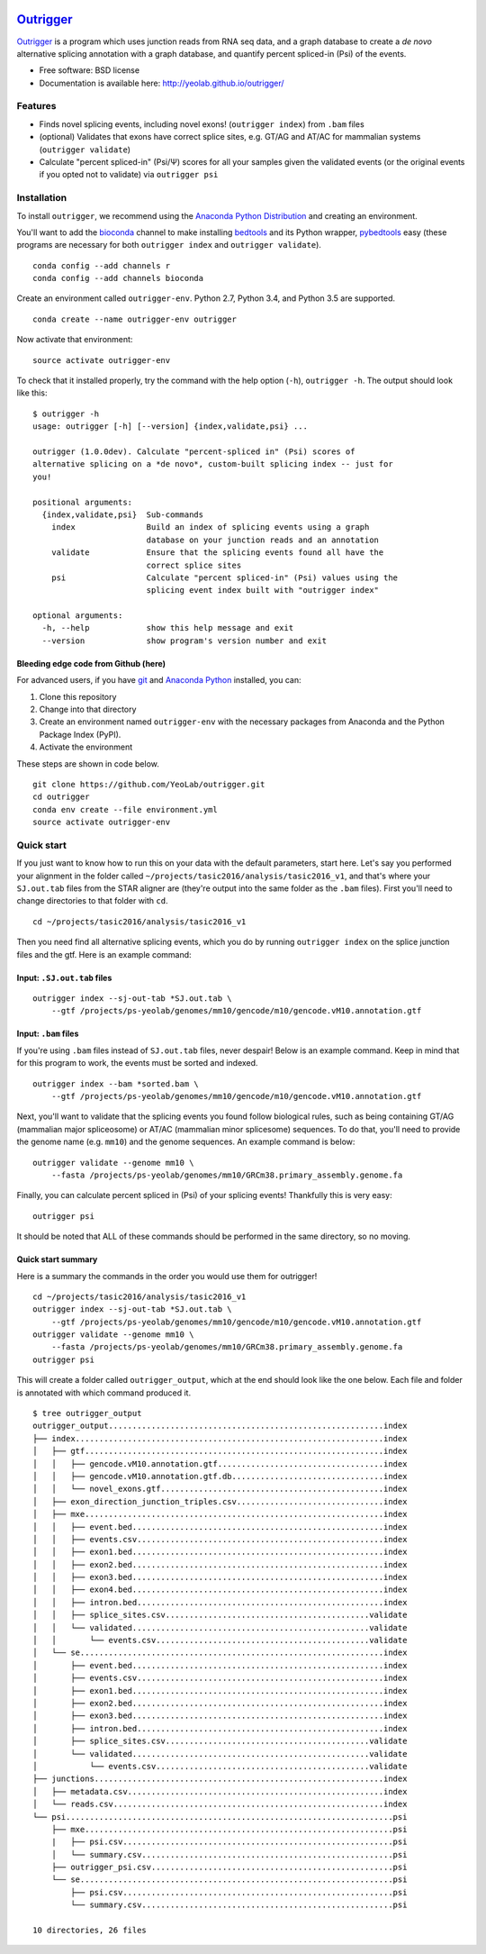 .. -*- mode: rst -*-

|OutriggerLogo|

|BuildStatus|\ |codecov|\ |PyPIVersions|\ |PythonVersionCompatibility|

.. |OutriggerLogo| image:: https://raw.githubusercontent.com/YeoLab/outrigger/v1.0.0rc1/logo/v1/logo_v1-300ppi.png
    :target: https://github.com/YeoLab/outrigger
.. |BuildStatus| image:: https://travis-ci.org/YeoLab/outrigger.svg?branch=master
    :target: https://travis-ci.org/YeoLab/outrigger
.. |codecov| image:: https://codecov.io/gh/YeoLab/outrigger/branch/master/graph/badge.svg
    :target: https://codecov.io/gh/YeoLab/outrigger
.. |PyPIVersions| image:: https://img.shields.io/pypi/v/outrigger.svg
    :target: https://pypi.python.org/pypi/outrigger
.. |PythonVersionCompatibility| image:: https://img.shields.io/pypi/pyversions/outrigger.svg
    :target: https://pypi.python.org/pypi/outrigger

==========
Outrigger_
==========

Outrigger_ is a program which uses junction reads from RNA seq data, and
a graph database to create a *de novo* alternative splicing annotation
with a graph database, and quantify percent spliced-in (Psi) of the
events.

-  Free software: BSD license
-  Documentation is available here: http://yeolab.github.io/outrigger/

Features
========

-  Finds novel splicing events, including novel exons!
   (``outrigger index``) from ``.bam`` files
-  (optional) Validates that exons have correct splice sites, e.g. GT/AG
   and AT/AC for mammalian systems (``outrigger validate``)
-  Calculate "percent spliced-in" (Psi/Ψ) scores for all your samples
   given the validated events (or the original events if you opted not
   to validate) via ``outrigger psi``

|OutriggerOverview|

.. |OutriggerOverview| image:: https://raw.githubusercontent.com/YeoLab/outrigger/v1.0.0rc1/docs/_static/outrigger_overview-300ppi.png
    :target: https://raw.githubusercontent.com/YeoLab/outrigger/v1.0.0rc1/docs/_static/outrigger_overview-300ppi.png

Installation
============

To install ``outrigger``, we recommend using the `Anaconda Python
Distribution <http://anaconda.org/>`__ and creating an environment.

You'll want to add the `bioconda <https://bioconda.github.io/>`__
channel to make installing `bedtools <bedtools.readthedocs.io>`__ and
its Python wrapper, `pybedtools <https://daler.github.io/pybedtools/>`__
easy (these programs are necessary for both ``outrigger index`` and
``outrigger validate``).

::

    conda config --add channels r
    conda config --add channels bioconda

Create an environment called ``outrigger-env``. Python 2.7, Python 3.4,
and Python 3.5 are supported.

::

    conda create --name outrigger-env outrigger

Now activate that environment:

::

    source activate outrigger-env

To check that it installed properly, try the command with the help
option (``-h``), ``outrigger -h``. The output should look like this:

::

    $ outrigger -h
    usage: outrigger [-h] [--version] {index,validate,psi} ...

    outrigger (1.0.0dev). Calculate "percent-spliced in" (Psi) scores of
    alternative splicing on a *de novo*, custom-built splicing index -- just for
    you!

    positional arguments:
      {index,validate,psi}  Sub-commands
        index               Build an index of splicing events using a graph
                            database on your junction reads and an annotation
        validate            Ensure that the splicing events found all have the
                            correct splice sites
        psi                 Calculate "percent spliced-in" (Psi) values using the
                            splicing event index built with "outrigger index"

    optional arguments:
      -h, --help            show this help message and exit
      --version             show program's version number and exit

Bleeding edge code from Github (here)
-------------------------------------

For advanced users, if you have `git <https://git-scm.com/>`__ and
`Anaconda Python <https://www.continuum.io/downloads>`__ installed, you
can:

#. Clone this repository
#. Change into that directory
#. Create an environment named ``outrigger-env`` with the necessary packages
   from Anaconda and the Python Package Index (PyPI).
#. Activate the environment

These steps are shown in code below.

::

    git clone https://github.com/YeoLab/outrigger.git
    cd outrigger
    conda env create --file environment.yml
    source activate outrigger-env

Quick start
===========

If you just want to know how to run this on your data with the default
parameters, start here. Let's say you performed your alignment in the
folder called ``~/projects/tasic2016/analysis/tasic2016_v1``, and that's
where your ``SJ.out.tab`` files from the STAR aligner are (they're
output into the same folder as the ``.bam`` files). First you'll need to
change directories to that folder with ``cd``.

::

    cd ~/projects/tasic2016/analysis/tasic2016_v1

Then you need find all alternative splicing events, which you do by
running ``outrigger index`` on the splice junction files and the gtf.
Here is an example command:

Input: ``.SJ.out.tab`` files
----------------------------

::

    outrigger index --sj-out-tab *SJ.out.tab \
        --gtf /projects/ps-yeolab/genomes/mm10/gencode/m10/gencode.vM10.annotation.gtf

Input: ``.bam`` files
---------------------

If you're using ``.bam`` files instead of ``SJ.out.tab`` files, never despair!
Below is an example command. Keep in mind that for this program to work, the
events must be sorted and indexed.

::

    outrigger index --bam *sorted.bam \
        --gtf /projects/ps-yeolab/genomes/mm10/gencode/m10/gencode.vM10.annotation.gtf

Next, you'll want to validate that the splicing events you found follow
biological rules, such as being containing GT/AG (mammalian major
spliceosome) or AT/AC (mammalian minor splicesome) sequences. To do
that, you'll need to provide the genome name (e.g. ``mm10``) and the
genome sequences. An example command is below:

::

    outrigger validate --genome mm10 \
        --fasta /projects/ps-yeolab/genomes/mm10/GRCm38.primary_assembly.genome.fa

Finally, you can calculate percent spliced in (Psi) of your splicing
events! Thankfully this is very easy:

::

    outrigger psi

It should be noted that ALL of these commands should be performed in the
same directory, so no moving.

Quick start summary
-------------------

Here is a summary the commands in the order you would use them for
outrigger!

::

    cd ~/projects/tasic2016/analysis/tasic2016_v1
    outrigger index --sj-out-tab *SJ.out.tab \
        --gtf /projects/ps-yeolab/genomes/mm10/gencode/m10/gencode.vM10.annotation.gtf
    outrigger validate --genome mm10 \
        --fasta /projects/ps-yeolab/genomes/mm10/GRCm38.primary_assembly.genome.fa
    outrigger psi

This will create a folder called ``outrigger_output``, which at the end
should look like the one below. Each file and folder is annotated with which command
produced it.

::

    $ tree outrigger_output
    outrigger_output..........................................................index
    ├── index.................................................................index
    │   ├── gtf...............................................................index
    │   │   ├── gencode.vM10.annotation.gtf...................................index
    │   │   ├── gencode.vM10.annotation.gtf.db................................index
    │   │   └── novel_exons.gtf...............................................index
    │   ├── exon_direction_junction_triples.csv...............................index
    │   ├── mxe...............................................................index
    │   │   ├── event.bed.....................................................index
    │   │   ├── events.csv....................................................index
    │   │   ├── exon1.bed.....................................................index
    │   │   ├── exon2.bed.....................................................index
    │   │   ├── exon3.bed.....................................................index
    │   │   ├── exon4.bed.....................................................index
    │   │   ├── intron.bed....................................................index
    │   │   ├── splice_sites.csv...........................................validate
    │   │   └── validated..................................................validate
    │   │       └── events.csv.............................................validate
    │   └── se................................................................index
    │       ├── event.bed.....................................................index
    │       ├── events.csv....................................................index
    │       ├── exon1.bed.....................................................index
    │       ├── exon2.bed.....................................................index
    │       ├── exon3.bed.....................................................index
    │       ├── intron.bed....................................................index
    │       ├── splice_sites.csv...........................................validate
    │       └── validated..................................................validate
    │           └── events.csv.............................................validate
    ├── junctions.............................................................index
    │   ├── metadata.csv......................................................index
    │   └── reads.csv.........................................................index
    └── psi.....................................................................psi
        ├── mxe.................................................................psi
        |   ├── psi.csv.........................................................psi
        │   └── summary.csv.....................................................psi
        ├── outrigger_psi.csv...................................................psi
        └── se..................................................................psi
            ├── psi.csv.........................................................psi
            └── summary.csv.....................................................psi

    10 directories, 26 files


.. _Outrigger: https://github.com/YeoLab/outrigger
